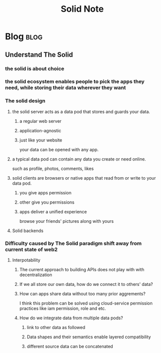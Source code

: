 #+title: Solid Note
#+hugo_base_dir: /home/awannaphasch2016/org/projects/sideprojects/website/my-website/hugo/quickstart
#+filetags: solidk:


* Blog :blog:
** Understand The Solid
:PROPERTIES:
:ID:       376540ea-e1df-4a4e-8feb-e82df1eb118b
:END:
#+attr_html: :width 500px
[[file:./images/screenshot_20220627_200045.png]]

*** the solid is about choice
*** the solid ecosystem enables people to pick the apps they need, while storing their data wherever they want
*** The solid design
**** the solid server acts as a data pod that stores and guards your data.
***** a regular web server
***** application-agnostic
***** just like your website
your data can be opened with any app.
**** a typical data pod can contain any data you create or need online.
such as profile, photos, comments, likes
**** solid clients are browsers or native apps that read from or write to your data pod.
***** you give apps permission
***** other give you permissions
***** apps deliver a unified experience
browse your friends' pictures along with yours
**** Solid backends
#+attr_html: :width 500px
[[file:./images/screenshot_20220627_204213.png]]
*** Difficulty caused by The Solid paradigm shift away from current state of web2
**** Interpotability
***** The current approach to building APIs does not play with with decentralization
#+attr_html: :width 500px
[[file:./images/screenshot_20220627_204405.png]]

#+attr_html: :width 500px
[[file:./images/screenshot_20220627_204520.png]]
***** If we all store our own data, how do we connect it to others' data?
***** How can apps share data without too many prior aggrements?
I think this problem can be solved using cloud-service permission practices like iam permission, role and etc.
***** How do we integrate data from multiple data pods?
****** link to other data as followed
#+attr_html: :width 500px
[[file:./images/screenshot_20220627_205556.png]]
****** Data shapes and their semantics enable layered compatibility
#+attr_html: :width 500px
[[file:./images/screenshot_20220627_205652.png]]
****** different source data can be concatenated
#+attr_html: :width 500px
[[file:./images/screenshot_20220627_205854.png]]
